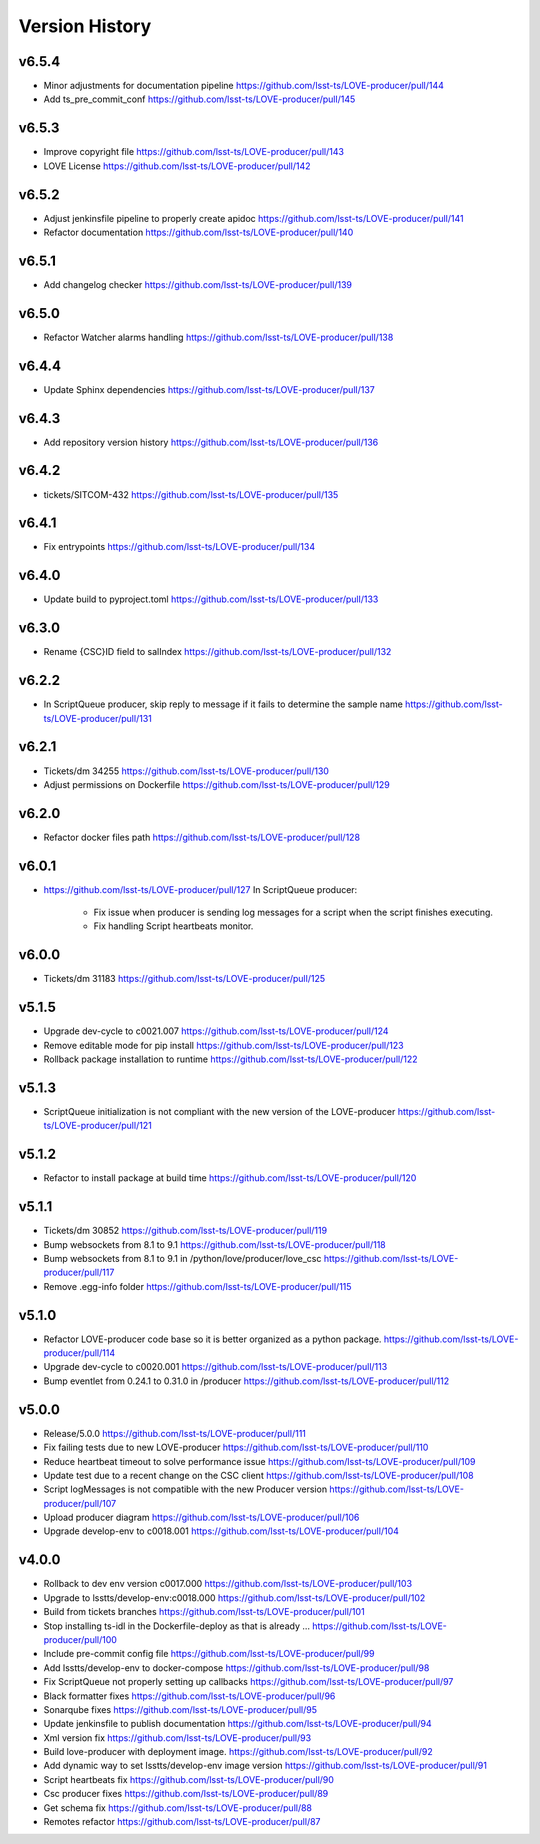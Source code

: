 ===============
Version History
===============

v6.5.4
------

* Minor adjustments for documentation pipeline `<https://github.com/lsst-ts/LOVE-producer/pull/144>`_
* Add ts_pre_commit_conf `<https://github.com/lsst-ts/LOVE-producer/pull/145>`_

v6.5.3
-------

* Improve copyright file `<https://github.com/lsst-ts/LOVE-producer/pull/143>`_
* LOVE License `<https://github.com/lsst-ts/LOVE-producer/pull/142>`_

v6.5.2
-------

* Adjust jenkinsfile pipeline to properly create apidoc `<https://github.com/lsst-ts/LOVE-producer/pull/141>`_
* Refactor documentation `<https://github.com/lsst-ts/LOVE-producer/pull/140>`_

v6.5.1
-------

* Add changelog checker `<https://github.com/lsst-ts/LOVE-producer/pull/139>`_

v6.5.0
-------

* Refactor Watcher alarms handling `<https://github.com/lsst-ts/LOVE-producer/pull/138>`_

v6.4.4
-------

* Update Sphinx dependencies `<https://github.com/lsst-ts/LOVE-producer/pull/137>`_

v6.4.3
-------

* Add repository version history `<https://github.com/lsst-ts/LOVE-producer/pull/136>`_

v6.4.2
------

* tickets/SITCOM-432 `<https://github.com/lsst-ts/LOVE-producer/pull/135>`_

v6.4.1
------

* Fix entrypoints `<https://github.com/lsst-ts/LOVE-producer/pull/134>`_

v6.4.0
------

* Update build to pyproject.toml `<https://github.com/lsst-ts/LOVE-producer/pull/133>`_

v6.3.0
------

* Rename {CSC}ID field to salIndex `<https://github.com/lsst-ts/LOVE-producer/pull/132>`_

v6.2.2
------

* In ScriptQueue producer, skip reply to message if it fails to determine the sample name `<https://github.com/lsst-ts/LOVE-producer/pull/131>`_

v6.2.1
------

* Tickets/dm 34255 `<https://github.com/lsst-ts/LOVE-producer/pull/130>`_
* Adjust permissions on Dockerfile `<https://github.com/lsst-ts/LOVE-producer/pull/129>`_

v6.2.0
------

* Refactor docker files path `<https://github.com/lsst-ts/LOVE-producer/pull/128>`_

v6.0.1
------

* `<https://github.com/lsst-ts/LOVE-producer/pull/127>`_ In ScriptQueue producer:

    * Fix issue when producer is sending log messages for a script when the script finishes executing.
    * Fix handling Script heartbeats monitor.

v6.0.0
------

* Tickets/dm 31183 `<https://github.com/lsst-ts/LOVE-producer/pull/125>`_

v5.1.5
------

* Upgrade dev-cycle to c0021.007 `<https://github.com/lsst-ts/LOVE-producer/pull/124>`_
* Remove editable mode for pip install `<https://github.com/lsst-ts/LOVE-producer/pull/123>`_
* Rollback package installation to runtime `<https://github.com/lsst-ts/LOVE-producer/pull/122>`_

v5.1.3
------

* ScriptQueue initialization is not compliant with the new version of the LOVE-producer `<https://github.com/lsst-ts/LOVE-producer/pull/121>`_

v5.1.2
------

* Refactor to install package at build time `<https://github.com/lsst-ts/LOVE-producer/pull/120>`_

v5.1.1
------

* Tickets/dm 30852 `<https://github.com/lsst-ts/LOVE-producer/pull/119>`_
* Bump websockets from 8.1 to 9.1 `<https://github.com/lsst-ts/LOVE-producer/pull/118>`_
* Bump websockets from 8.1 to 9.1 in /python/love/producer/love_csc `<https://github.com/lsst-ts/LOVE-producer/pull/117>`_
* Remove .egg-info folder `<https://github.com/lsst-ts/LOVE-producer/pull/115>`_

v5.1.0
------

* Refactor LOVE-producer code base so it is better organized as a python package. `<https://github.com/lsst-ts/LOVE-producer/pull/114>`_
* Upgrade dev-cycle to c0020.001 `<https://github.com/lsst-ts/LOVE-producer/pull/113>`_
* Bump eventlet from 0.24.1 to 0.31.0 in /producer `<https://github.com/lsst-ts/LOVE-producer/pull/112>`_

v5.0.0
------

* Release/5.0.0 `<https://github.com/lsst-ts/LOVE-producer/pull/111>`_
* Fix failing tests due to new LOVE-producer `<https://github.com/lsst-ts/LOVE-producer/pull/110>`_
* Reduce heartbeat timeout to solve performance issue `<https://github.com/lsst-ts/LOVE-producer/pull/109>`_
* Update test due to a recent change on the CSC client `<https://github.com/lsst-ts/LOVE-producer/pull/108>`_
* Script logMessages is not compatible with the new Producer version `<https://github.com/lsst-ts/LOVE-producer/pull/107>`_
* Upload producer diagram `<https://github.com/lsst-ts/LOVE-producer/pull/106>`_
* Upgrade develop-env to c0018.001 `<https://github.com/lsst-ts/LOVE-producer/pull/104>`_

v4.0.0
------

* Rollback to dev env version c0017.000 `<https://github.com/lsst-ts/LOVE-producer/pull/103>`_
* Upgrade to lsstts/develop-env:c0018.000 `<https://github.com/lsst-ts/LOVE-producer/pull/102>`_
* Build from tickets branches `<https://github.com/lsst-ts/LOVE-producer/pull/101>`_
* Stop installing ts-idl in the Dockerfile-deploy as that is already … `<https://github.com/lsst-ts/LOVE-producer/pull/100>`_
* Include pre-commit config file `<https://github.com/lsst-ts/LOVE-producer/pull/99>`_
* Add lsstts/develop-env to docker-compose `<https://github.com/lsst-ts/LOVE-producer/pull/98>`_
* Fix ScriptQueue not properly setting up callbacks `<https://github.com/lsst-ts/LOVE-producer/pull/97>`_
* Black formatter fixes `<https://github.com/lsst-ts/LOVE-producer/pull/96>`_
* Sonarqube fixes `<https://github.com/lsst-ts/LOVE-producer/pull/95>`_
* Update jenkinsfile to publish documentation `<https://github.com/lsst-ts/LOVE-producer/pull/94>`_
* Xml version fix `<https://github.com/lsst-ts/LOVE-producer/pull/93>`_
* Build love-producer with deployment image. `<https://github.com/lsst-ts/LOVE-producer/pull/92>`_
* Add dynamic way to set lsstts/develop-env image version `<https://github.com/lsst-ts/LOVE-producer/pull/91>`_
* Script heartbeats fix `<https://github.com/lsst-ts/LOVE-producer/pull/90>`_
* Csc producer fixes `<https://github.com/lsst-ts/LOVE-producer/pull/89>`_
* Get schema fix `<https://github.com/lsst-ts/LOVE-producer/pull/88>`_
* Remotes refactor `<https://github.com/lsst-ts/LOVE-producer/pull/87>`_
